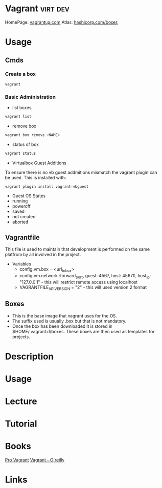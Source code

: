 #+TAGS: virt dev


* Vagrant							   :virt:dev:
HomePage: [[https://www.vagrantup.com/][vagrantup.com]]
Atlas: [[https://atlas.hashicorp.com/boxes/search][hashicorp.com/boxes]]
* Usage
** Cmds
*** Create a box
#+BEGIN_SRC sh
vagrant 
#+END_SRC
*** Basic Administration
+ list boxes
#+BEGIN_SRC sh
vagrant list
#+END_SRC

+ remove box
#+BEGIN_SRC sh
vagrant box remove <NAME>
#+END_SRC  

+ status of box
#+BEGIN_SRC sh
vagrant status
#+END_SRC

+ Virtualbox Guest Additions
To ensure there is no vb guest addmitions mismatch the vagrant plugin can be used.
This is installed with:
#+BEGIN_SRC sh
vagrant plugin install vagrant-vbguest
#+END_SRC

+ Guest OS States
- running
- poweroff
- saved
- not created
- aborted
  
** Vagrantfile
This file is used to maintain that development is performed on the same platfrom by all involved in the project.

+ Variables
  - config.vm.box = <url_to_box>
  - config.vm.network :forward_port, guest: 4567, host: 45670, host_ip: "127.0.0.1" - this will restrict remote access using localhost
  - VAGRANTFILE_API_VERSION = "2" - this will used version 2 format
   
** Boxes
  - This is the base image that vagrant uses for the OS.
  - The suffix used is usually .box but that is not mandatory.
  - Once the box has been downloaded it is stored in $HOME/.vagrant.d/boxes. These boxes are then used as templates for projects.

* Description
* Usage
* Lecture
* Tutorial
* Books
[[file://home/crito/Documents/SysAdmin/Virtulization/Vagrant/Pro%20Vagrant.pdf][Pro Vagrant]]
[[file://home/crito/Documents/SysAdmin/Virtulization/Vagrant/vagrant.pdf][Vagrant - O'reilly]]

* Links


